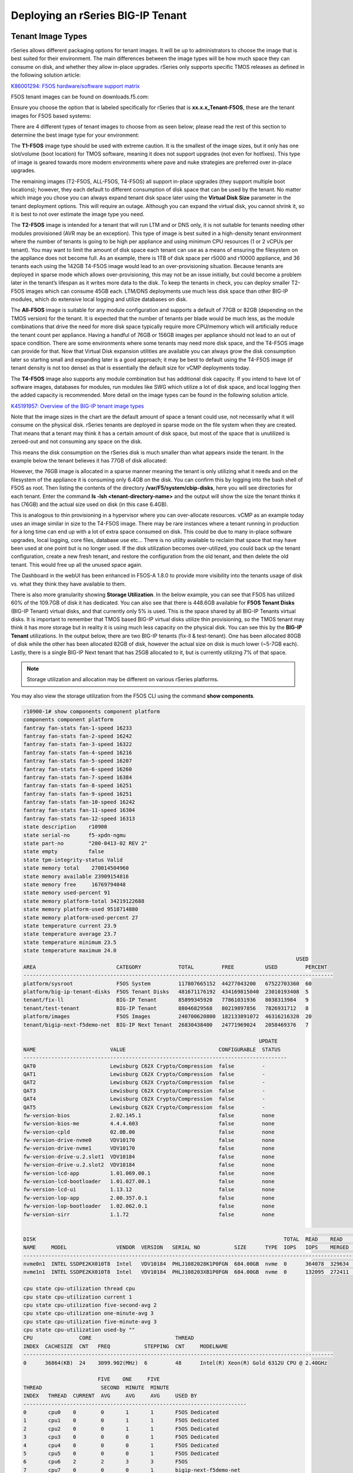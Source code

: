 ==================================
Deploying an rSeries BIG-IP Tenant
==================================


------------------
Tenant Image Types
------------------

rSeries allows different packaging options for tenant images. It will be up to administrators to choose the image that is best suited for their environment. The main differences between the image types will be how much space they can consume on disk, and whether they allow in-place upgrades. rSeries only supports specific TMOS releases as defined in the following solution article:


`K86001294: F5OS hardware/software support matrix <https://my.f5.com/manage/s/article/K86001294>`_

F5OS tenant images can be found on downloads.f5.com:

.. image:: images/rseries_deploying_a_tenant/image1.png
  :align: center
  :scale: 70% 

Ensure you choose the option that is labeled specifically for rSeries that is **xx.x.x_Tenant-F5OS**, these are the tenant images for F5OS based systems:

.. image:: images/rseries_deploying_a_tenant/image2.png
  :align: center
  :scale: 70% 

There are 4 different types of tenant images to choose from as seen below; please read the rest of this section to determine the best image type for your environment:

.. image:: images/rseries_deploying_a_tenant/image3.png
  :align: center
  :scale: 70% 

The **T1-F5OS** image type should be used with extreme caution. It is the smallest of the image sizes, but it only has one slot/volume (boot location) for TMOS software, meaning it does not support upgrades (not even for hotfixes). This type of image is geared towards more modern environments where pave and nuke strategies are preferred over in-place upgrades.   

.. image:: images/rseries_deploying_a_tenant/image4.png
  :align: center
  :scale: 70% 

The remaining images (T2-F5OS, ALL-F5OS, T4-F5OS) all support in-place upgrades (they support multiple boot locations); however, they each default to different consumption of disk space that can be used by the tenant. No matter which image you chose you can always expand tenant disk space later using the **Virtual Disk Size** parameter in the tenant deployment options. This will require an outage. Although you can expand the virtual disk, you cannot shrink it, so it is best to not over estimate the image type you need. 

The **T2-F5OS** image is intended for a tenant that will run LTM and or DNS only, it is not suitable for tenants needing other modules provisioned (AVR may be an exception). This type of image is best suited in a high-density tenant environment where the number of tenants is going to be high per appliance and using minimum CPU resources (1 or 2 vCPUs per tenant). You may want to limit the amount of disk space each tenant can use as a means of ensuring the filesystem on the appliance does not become full. As an example, there is 1TB of disk space per r5000 and r10000 appliance, and 36 tenants each using the 142GB T4-F5OS image would lead to an over-provisioning situation. Because tenants are deployed in sparse mode which allows over-provisioning, this may not be an issue initially, but could become a problem later in the tenant’s lifespan as it writes more data to the disk. To keep the tenants in check, you can deploy smaller T2-F5OS images which can consume 45GB each. LTM/DNS deployments use much less disk space than other BIG-IP modules, which do extensive local logging and utilize databases on disk.

The **All-F5OS** image is suitable for any module configuration and supports a default of 77GB or 82GB (depending on the TMOS version) for the tenant. It is expected that the number of tenants per blade would be much less, as the module combinations that drive the need for more disk space typically require more CPU/memory which will artificially reduce the tenant count per appliance. Having a handful of 76GB or 156GB images per appliance should not lead to an out of space condition. There are some environments where some tenants may need more disk space, and the T4-F5OS image can provide for that. Now that Virtual Disk expansion utilities are available you can always grow the disk consumption later so starting small and expanding later is a good approach; it may be best to default using the T4-F5OS image (if tenant density is not too dense) as that is essentially the default size for vCMP deployments today. 

The **T4-F5OS** image also supports any module combination but has additional disk capacity. If you intend to have lot of software images, databases for modules, run modules like SWG which utilize a lot of disk space, and local logging then the added capacity is recommended. More detail on the image types can be found in the following solution article.

`K45191957: Overview of the BIG-IP tenant image types <https://my.f5.com/manage/s/article/K45191957>`_


Note that the image sizes in the chart are the default amount of space a tenant could use, not necessarily what it will consume on the physical disk. rSeries tenants are deployed in sparse mode on the file system when they are created. That means that a tenant may think it has a certain amount of disk space, but most of the space that is unutilized is zeroed-out and not consuming any space on the disk. 

.. image:: images/rseries_deploying_a_tenant/image5.png
  :align: center
  :scale: 70% 

This means the disk consumption on the rSeries disk is much smaller than what appears inside the tenant. In the example below the tenant believes it has 77GB of disk allocated:

.. image:: images/rseries_deploying_a_tenant/image6.png
  :align: center
  :scale: 70% 

However, the 76GB image is allocated in a sparse manner meaning the tenant is only utilizing what it needs and on the filesystem of the appliance it is consuming only 6.4GB on the disk. You can confirm this by logging into the bash shell of F5OS as root. Then listing the contents of the directory **/var/F5/system/cbip-disks**, here you will see directories for each tenant. Enter the command **ls -lsh <tenant-directory-name>** and the output will show the size the tenant thinks it has (76GB) and the actual size used on disk (in this case 6.4GB).

.. image:: images/rseries_deploying_a_tenant/image7.png
  :align: center
  :scale: 70% 

This is analogous to thin provisioning in a hypervisor where you can over-allocate resources. vCMP as an example today uses an image similar in size to the T4-F5OS image. There may be rare instances where a tenant running in production for a long time can end up with a lot of extra space consumed on disk. This could be due to many in-place software upgrades, local logging, core files, database use etc… There is no utility available to reclaim that space that may have been used at one point but is no longer used. If the disk utilization becomes over-utilized, you could back up the tenant configuration, create a new fresh tenant, and restore the configuration from the old tenant, and then delete the old tenant. This would free up all the unused space again.

The Dashboard in the webUI has been enhanced in F5OS-A 1.8.0 to provide more visibility into the tenants usage of disk vs. what they think they have available to them. 

.. image:: images/rseries_deploying_a_tenant/dashboard.png
  :align: center
  :scale: 70% 

There is also more granularity showing **Storage Utilization**. In the below example, you can see that F5OS has utilized 60% of the 109.7GB of disk it has dedicated. You can also see that there is 448.6GB available for **F5OS Tenant Disks** (BIG-IP Tenant) virtual disks, and that currently only 5% is used. This is the space shared by all BIG-IP Tenants virtual disks. It is important to remember that TMOS based BIG-IP virtual disks utilize thin provisioning, so the TMOS tenant may think it has more storage but in reality it is using much less capacity on the physical disk. You can see this by the **BIG-IP Tenant** utilizations. In the output below, there are two BIG-IP tenants (fix-ll & test-tenant). One has been allocated 80GB of disk while the other has been allocated 82GB of disk, however the actual size on disk is much lower (~5-7GB each). Lastly, there is a single BIG-IP Next tenant that has 25GB allocated to it, but is currently utilizing 7% of that space.

.. NOTE:: Storage utilization and allocation may be different on various rSeries platforms.


.. image:: images/rseries_deploying_a_tenant/storage-utilization.png
  :align: center
  :scale: 70% 

You may also view the storage utilization from the F5OS CLI using the command **show components**.

.. code-block:: bash

    r10900-1# show components component platform 
    components component platform
    fantray fan-stats fan-1-speed 16233
    fantray fan-stats fan-2-speed 16242
    fantray fan-stats fan-3-speed 16322
    fantray fan-stats fan-4-speed 16216
    fantray fan-stats fan-5-speed 16207
    fantray fan-stats fan-6-speed 16260
    fantray fan-stats fan-7-speed 16384
    fantray fan-stats fan-8-speed 16251
    fantray fan-stats fan-9-speed 16251
    fantray fan-stats fan-10-speed 16242
    fantray fan-stats fan-11-speed 16304
    fantray fan-stats fan-12-speed 16313
    state description    r10900
    state serial-no      f5-xpdn-ngmu
    state part-no        "200-0413-02 REV 2"
    state empty          false
    state tpm-integrity-status Valid
    state memory total    270014504960
    state memory available 23909154816
    state memory free     16769794048
    state memory used-percent 91
    state memory platform-total 34219122688
    state memory platform-used 9518714880
    state memory platform-used-percent 27
    state temperature current 23.9
    state temperature average 23.7
    state temperature minimum 23.5
    state temperature maximum 24.0
                                                                                            USED     
    AREA                          CATEGORY            TOTAL         FREE          USED         PERCENT  
    ----------------------------------------------------------------------------------------------------
    platform/sysroot              F5OS System         117807665152  44277043200   67522703360  60       
    platform/big-ip-tenant-disks  F5OS Tenant Disks   481671176192  434169815040  23010193408  5        
    tenant/fix-ll                 BIG-IP Tenant       85899345920   77861031936   8038313984   9        
    tenant/test-tenant            BIG-IP Tenant       88046829568   80219897856   7826931712   8        
    platform/images               F5OS Images         240700620800  182133891072  46316216320  20       
    tenant/bigip-next-f5demo-net  BIG-IP Next Tenant  26830438400   24771969024   2058469376   7        

                                                                                UPDATE  
    NAME                        VALUE                              CONFIGURABLE  STATUS  
    -------------------------------------------------------------------------------------
    QAT0                        Lewisburg C62X Crypto/Compression  false         -       
    QAT1                        Lewisburg C62X Crypto/Compression  false         -       
    QAT2                        Lewisburg C62X Crypto/Compression  false         -       
    QAT3                        Lewisburg C62X Crypto/Compression  false         -       
    QAT4                        Lewisburg C62X Crypto/Compression  false         -       
    QAT5                        Lewisburg C62X Crypto/Compression  false         -       
    fw-version-bios             2.02.145.1                         false         none    
    fw-version-bios-me          4.4.4.603                          false         none    
    fw-version-cpld             02.0B.00                           false         none    
    fw-version-drive-nvme0      VDV10170                           false         none    
    fw-version-drive-nvme1      VDV10170                           false         none    
    fw-version-drive-u.2.slot1  VDV10184                           false         none    
    fw-version-drive-u.2.slot2  VDV10184                           false         none    
    fw-version-lcd-app          1.01.069.00.1                      false         none    
    fw-version-lcd-bootloader   1.01.027.00.1                      false         none    
    fw-version-lcd-ui           1.13.12                            false         none    
    fw-version-lop-app          2.00.357.0.1                       false         none    
    fw-version-lop-bootloader   1.02.062.0.1                       false         none    
    fw-version-sirr             1.1.72                             false         none    

                                                                                                                        READ                                       WRITE    
    DISK                                                                                TOTAL  READ    READ                LATENCY  WRITE     WRITE                   LATENCY  
    NAME     MODEL                VENDOR  VERSION   SERIAL NO           SIZE      TYPE  IOPS   IOPS    MERGED  READ BYTES  MS       IOPS      MERGED    WRITE BYTES   MS       
    ---------------------------------------------------------------------------------------------------------------------------------------------------------------------------
    nvme0n1  INTEL SSDPE2KX010T8  Intel   VDV10184  PHLJ1082028K1P0FGN  684.00GB  nvme  0      364078  329634  7207222272  72559    23708925  23792718  238635919360  1547867  
    nvme1n1  INTEL SSDPE2KX010T8  Intel   VDV10184  PHLJ108203XB1P0FGN  684.00GB  nvme  0      132095  272411  4044277760  44936    23708924  23792719  238635919360  1769061  

    cpu state cpu-utilization thread cpu
    cpu state cpu-utilization current 1
    cpu state cpu-utilization five-second-avg 2
    cpu state cpu-utilization one-minute-avg 3
    cpu state cpu-utilization five-minute-avg 3
    cpu state cpu-utilization used-by ""
    CPU               CORE                           THREAD                                             
    INDEX  CACHESIZE  CNT   FREQ           STEPPING  CNT     MODELNAME                                  
    ----------------------------------------------------------------------------------------------------
    0      36864(KB)  24    3099.902(MHz)  6         48      Intel(R) Xeon(R) Gold 6312U CPU @ 2.40GHz  

                            FIVE    ONE     FIVE                           
    THREAD                   SECOND  MINUTE  MINUTE                         
    INDEX   THREAD  CURRENT  AVG     AVG     AVG     USED BY                
    ------------------------------------------------------------------------
    0       cpu0    0        0       1       1       F5OS Dedicated         
    1       cpu1    0        0       1       1       F5OS Dedicated         
    2       cpu2    0        0       1       1       F5OS Dedicated         
    3       cpu3    0        0       0       1       F5OS Dedicated         
    4       cpu4    0        0       0       1       F5OS Dedicated         
    5       cpu5    0        0       0       1       F5OS Dedicated         
    6       cpu6    2        2       3       3       F5OS                   
    7       cpu7    0        0       0       1       bigip-next-f5demo-net  
    8       cpu8    3        2       4       3       F5OS                   
    9       cpu9    0        0       0       1       bigip-next-f5demo-net  
    10      cpu10   2        2       4       3       F5OS                   
    11      cpu11   5        5       5       5       fix-ll                 
    12      cpu12   2        1       4       3       F5OS                   
    13      cpu13   3        3       4       3       F5OS                   
    14      cpu14   1        1       3       3       F5OS                   
    15      cpu15   5        4       3       3       F5OS                   
    16      cpu16   14       4       5       5       test-tenant            
    17      cpu17   5        4       5       5       fix-ll                 
    18      cpu18   2        4       3       3       F5OS                   
    19      cpu19   4        4       4       5       test-tenant            
    20      cpu20   2        3       3       3       F5OS                   
    21      cpu21   3        3       3       3       F5OS                   
    22      cpu22   4        3       4       3       F5OS                   
    23      cpu23   1        2       3       3       F5OS                   
    24      cpu24   2        1       1       1       F5OS Data Mover        
    25      cpu25   1        1       1       1       F5OS Data Mover        
    26      cpu26   1        1       1       1       F5OS Data Mover        
    27      cpu27   0        1       1       1       F5OS Data Mover        
    28      cpu28   0        1       1       1       F5OS Data Mover        
    29      cpu29   1        1       1       1       F5OS Data Mover        
    30      cpu30   5        4       6       6       F5OS                   
    31      cpu31   0        0       0       1       bigip-next-f5demo-net  
    32      cpu32   1        1       4       5       F5OS                   
    33      cpu33   0        0       0       1       bigip-next-f5demo-net  
    34      cpu34   0        1       5       5       F5OS                   
    35      cpu35   1        7       6       7       fix-ll                 
    36      cpu36   1        1       4       5       F5OS                   
    37      cpu37   1        1       7       5       F5OS                   
    38      cpu38   0        1       5       5       F5OS                   
    39      cpu39   1        1       5       5       F5OS                   
    40      cpu40   5        4       5       5       test-tenant            
    41      cpu41   0        1       4       5       fix-ll                 
    42      cpu42   1        1       4       5       F5OS                   
    43      cpu43   3        5       5       6       test-tenant            
    44      cpu44   3        1       4       4       F5OS                   
    45      cpu45   2        2       3       5       F5OS                   
    46      cpu46   1        2       6       5       F5OS                   
    47      cpu47   1        5       4       5       F5OS                   

    FPGA                            NUM  NUM   
    INDEX   VERSION  ID  SLOT  DID  DMS  SEPS  
    -------------------------------------------
    asw_0   71.5.1                             
    atse_0  72.5.4   0   1     15   3    64    
    atse_1  72.5.4   1   1     63   3    64    
    nso_0   70.5.1                             

    r10900-1#


------------------
Tenant Deployments
------------------

Tenants can easily be deployed via the F5OS CLI, webUI, or API.

Tenant Deployment via CLI
-------------------------

Uploading a Tenant Image via CLI
================================

Tenant software images are loaded directly into the F5OS platform layer. For the initial release of rSeries, supported tenant versions are v15.1.5 for the r5000 and r10000, and v15.1.6 for the r2000 and r4000. For other models, and details on supported TMOS versions the following solution article is the official source:

`K86001294: F5OS hardware/software support matrix <https://my.f5.com/manage/s/article/K86001294>`_

No other TMOS versions are supported other than hotfixes or rollups based on those versions of software, and upgrades to newer versions of TMOS happen within the tenant itself, not in the F5OS layer. The images inside F5OS are for initial deployment only. rSeries tenants do not support versions 16.0, 16.0 or 17.0, you can run either the minimum 15.1.x release or later for a given platform or any versions 17.1.x and later.

Before deploying any tenant, you must ensure you have a proper tenant software release loaded into the F5OS platform layer. If an HTTPS/SCP/SFTP server is not available, you may upload a tenant image using scp directly to the F5OS platform layer. Simply SCP an image to the out-of-band management IP address using the admin account and a path of **IMAGES**. There are also other upload options available in the webUI (Upload from Browser) or API (HTTPS/SCP/SFTP). Below is an example of using SCP from a remote client.

.. code-block:: bash

    scp BIGIP-15.1.5-0.0.8.ALL-F5OS.qcow2.zip.bundle admin@10.255.0.132:IMAGES

You may also import the tenant image file from the F5OS CLI. Use the **file import** command to get the tenant image file from a remote HTTPS server or from a remote server over SCP or SFTP. Below is an example of importing from a remote HTTPS server. Note the target directory should be **images/tenant**:

.. code-block:: bash

    Boston-r10900-1# file import remote-host 10.255.0.142 remote-file /upload/BIGIP-15.1.4-0.0.47.ALL-VELOS.qcow2.zip.bundle local-file images/tenant/BIGIP-15.1.4-0.0.47.ALL-VELOS.qcow2.zip.bundle username corpuser insecure
    Value for 'password' (<string>): ********
    result File transfer is initiated.(images/tenant/BIGIP-15.1.4-0.0.47.ALL-VELOS.qcow2.zip.bundle)

If a remote HTTPS server is not available, you may also import the file from the CLI over SCP by adding the **protocol scp** option to the command line:

.. code-block:: bash

    Boston-r10900-1# file import remote-host 10.255.0.142 remote-file /var/www/server/1/upload/BIGIP-15.1.4-0.0.47.ALL-VELOS.qcow2.zip.bundle local-file images/tenant/BIGIP-15.1.4-0.0.47.ALL-VELOS.qcow2.zip.bundle username root insecure protocol scp
    Value for 'password' (<string>): ********
    result File transfer is initiated.(images/tenant/BIGIP-15.1.4-0.0.47.ALL-VELOS.qcow2.zip.bundle)


The command **file transfer-status** will provide details of the transfer progress and any errors:

.. code-block:: bash

    Boston-r10900-1# file import remote-host 10.255.0.142 remote-file /var/www/server/1/upload/BIGIP-15.1.4-0.0.47.ALL-VELOS.qcow2.zip.bundle local-file images/tenant/BIGIP-15.1.4-0.0.47.ALL-VELOS.qcow2.zip.bundle username root insecure protocol scp
    Value for 'password' (<string>): ********
    result File transfer is initiated.(images/tenant/BIGIP-15.1.4-0.0.47.ALL-VELOS.qcow2.zip.bundle)


    Boston-r10900-1# show file transfer-operations
    LOCAL FILE PATH                                               REMOTE HOST   REMOTE FILE PATH                                                         OPERATION    PROTOCOL  STATUS                                TIMESTAMP                 
    --------------------------------------------------------------------------------------------------------------------------------------------------------------------------------------------------------------------------------------------
    images/import/BIGIP-15.1.4-0.0.47.ALL-VELOS.qcow2.zip.bundle  10.255.0.142  /upload/BIGIP-15.1.4-0.0.47.ALL-VELOS.qcow2.zip.bundle                   Import file  HTTPS              Completed                    Wed Dec 22 22:11:47 2021  
    images/tenant/BIGIP-15.1.4-0.0.47.ALL-VELOS.qcow2.zip.bundle  10.255.0.142  /upload/BIGIP-15.1.4-0.0.47.ALL-VELOS.qcow2.zip.bundle                   Import file  HTTPS     Unauthorized Request, HTTP Error 401  Wed Dec 22 22:21:59 2021  
    images/tenant/BIGIP-15.1.4-0.0.47.ALL-VELOS.qcow2.zip.bundle  10.255.0.142  /upload/BIGIP-15.1.4-0.0.47.ALL-VELOS.qcow2.zip.bundle                   Import file  SCP       Failed to recv file                   Wed Dec 22 22:22:57 2021  
    images/tenant/BIGIP-15.1.4-0.0.47.ALL-VELOS.qcow2.zip.bundle  10.255.0.142  /var/www/server/1/upload/BIGIP-15.1.4-0.0.47.ALL-VELOS.qcow2.zip.bundle  Import file  SCP       In Progress (7.0%)                    Wed Dec 22 22:25:14 2021  

You can view the current tenant images and their status in the F5OS CLI by using the **show images** command:

.. code-block:: bash

    r10900-1# show images
                                                    IN                                    
    NAME                                             USE    TYPE                STATUS     
    ---------------------------------------------------------------------------------------
    BIG-IP-Next-20.0.2-2.139.10+0.0.165              false  helm-image          processed  
    BIG-IP-Next-20.0.2-2.139.10+0.0.165.tar.bundle   false  helm-bundle         verified   
    BIG-IP-Next-20.0.2-2.139.10+0.0.165.yaml         false  helm-specification  verified   
    BIG-IP-Next-20.1.0-2.263.4                       false  helm-image          processed  
    BIG-IP-Next-20.1.0-2.263.4.tar.bundle            false  helm-bundle         verified   
    BIG-IP-Next-20.1.0-2.263.4.yaml                  false  helm-specification  verified   
    BIG-IP-Next-20.2.1-2.429.1                       false  helm-image          processed  
    BIG-IP-Next-20.2.1-2.429.1.tar.bundle            false  helm-bundle         verified   
    BIG-IP-Next-20.2.1-2.429.1.yaml                  false  helm-specification  verified   
    BIG-IP-Next-20.2.1-2.429.4                       true   helm-image          processed  
    BIG-IP-Next-20.2.1-2.429.4.tar.bundle            true   helm-bundle         verified   
    BIG-IP-Next-20.2.1-2.429.4.yaml                  true   helm-specification  verified   
    BIGIP-15.1.10.1-0.0.9.ALL-F5OS.qcow2.zip.bundle  false  vm-image            verified   
    BIGIP-15.1.10.2-0.0.2.ALL-F5OS.qcow2.zip.bundle  false  vm-image            verified   
    BIGIP-15.1.6.1-0.0.10.ALL-F5OS.qcow2.zip.bundle  false  vm-image            verified   
    BIGIP-17.1.1.1-0.0.2.T4-F5OS.qcow2.zip.bundle    true   vm-image            verified   
    BIGIP-17.1.1.2-0.0.1.T2-F5OS.qcow2.zip.bundle    true   vm-image            verified   
    BIGIP-17.1.1.2-0.0.10.ALL-F5OS.qcow2.zip.bundle  false  vm-image            verified   

    r10900-1# 



Creating a Tenant via CLI
=========================

Tenant lifecycle can be fully managed via the CLI using the **tenants** command in **config** mode. Using command tab completion and question marks will help display all the tenant options. Enter **config** mode and enter the command **tenants tenant <tenant-name>** where **<tenant-name>** is the name of the tenant you would like to create. This will put you into a mode for that tenant and you will be prompted for some basic information to create the tenant via a CLI wizard. After answering basic information you may configure additional tenant parameters by entering **config ?** within the tenant mode, and that will provide all the additional configuration options:

.. code-block:: bash

    Boston-r10900-1(config)# tenants tenant tenant2
    Value for 'config image' (<string>): BIGIP-15.1.5-0.0.8.ALL-F5OS.qcow2.zip.bundle
    Value for 'config nodes' (list): 1
    Value for 'config mgmt-ip' (<IP address>): 10.255.0.136
    Value for 'config prefix-length' (<unsignedByte, 0 .. 128>): 24
    Value for 'config gateway' (<IP address>): 10.255.0.1
    Boston-r10900-1(config-tenant-tenant2)# 

**NOTE: The nodes value is currently required in the interactive CLI mode to remain consistent with VELOS, but should be set for 1 for rSeries tenant deployments.** 

When inside the tenant config mode, you can enter each configuration item one line at a time using tab completion and question mark for help. Type **config ?** to see all the available options.

.. code-block:: bash

    Boston-r10900-1# config
    Entering configuration mode terminal
    Boston-r10900-1(config)# tenants tenant tenant2 
    Boston-r10900-1(config-tenant-test-tenant)# config ?
    Possible completions:
        appliance-mode           Appliance mode can be enabled/disabled at tenant level
        cryptos                  Enable crypto devices for the tenant.
        dag-ipv6-prefix-length   Tenant default value of IPv6 networking mask used by disaggregator algorithms
        gateway                  User-specified gateway for the tenant static mgmt-ip.
        image                    User-specified image for tenant.
        mac-data                 
        memory                   User-specified memory in MBs for the tenant.
        mgmt-ip                  User-specified mgmt-ip for the tenant management access.
        nodes                    User-specified node-number(s) in the partition to schedule the tenant.
        prefix-length            User-specified prefix-length for the tenant static mgmt-ip.
        running-state            User-specified desired state for the tenant.
        storage                  User-specified storage information
        type                     Tenant type.
        vcpu-cores-per-node      User-specified number of logical cpu cores for the tenant.
        virtual-wires            User-specified virtual-wires from virtual-wire table for the tenant.
        vlans                    User-specified vlan-id from vlan table for the tenant.
    Boston-r10900-1(config-tenant-tenant2)# config ?
    Boston-r10900-1(config-tenant-tenant2)# config cryptos enabled 
    Boston-r10900-1(config-tenant-tenant2)# config vcpu-cores-per-node 4
    Boston-r10900-1(config-tenant-tenant2)# config type BIG-IP 
    Boston-r10900-1(config-tenant-tenant2)# config vlans 500            
    Boston-r10900-1(config-tenant-tenant2)# config vlans 3010
    Boston-r10900-1(config-tenant-tenant2)# config vlans 3011
    Boston-r10900-1(config-tenant-tenant2)# config running-state deployed 
    Boston-r10900-1(config-tenant-tenant2)# config memory 14848
  

Any changes must be committed for them to be executed:

.. code-block:: bash

  Boston-r10900-1(config-tenant-tenant2)# commit
  Commit complete.
  Boston-r10900-1(config-tenant-tenant2)# 
	
You may alternatively put all the parameters on one line instead of using the interactive mode above:

.. code-block:: bash

    Boston-r10900-1(config)# tenants tenant tenant2 config image BIGIP-15.1.5-0.0.8.ALL-F5OS.qcow2.zip.bundle vcpu-cores-per-node 2 nodes 1 vlans [ 500 3010 3011 ] mgmt-ip 10.255.0.136 prefix-length 24 gateway 10.255.0.1 name tenant2 running-state deployed
    Boston-r10900-1(config-tenant-tenant2)# commit
    Commit complete.
    Boston-r10900-1(config-tenant-tenant2)#


Validating Tenant Status via CLI
================================

After the tenant is created you can run the command **show running-config tenants** to see what has been configured:

.. code-block:: bash

    Boston-r10900-1# show running-config tenants 
    tenants tenant tenant2
    config name         tenant2
    config type         BIG-IP
    config image        BIGIP-15.1.5-0.0.8.ALL-F5OS.qcow2.zip.bundle
    config nodes        [ 1 ]
    config mgmt-ip      10.255.0.136
    config prefix-length 24
    config gateway      10.255.0.1
    config vlans        [ 500 3010 3011 ]
    config cryptos      enabled
    config vcpu-cores-per-node 4
    config memory       14848
    config storage size 76
    config running-state deployed
    config appliance-mode disabled
    !
    Boston-r10900-1# 


To see the actual status of the tenants, issue the CLI command **show tenants**.

.. code-block:: bash

    Boston-r10900-1# show tenants 
    tenants tenant test-tenant
        state unit-key-hash    IHJti+ctR9YrfmTuj3F7dElBgXtFyOBFpa+7AudyYif3neHybBiP5v3tyt5AMd7WwDypOCz58US8I9NXzvgqnQ==
        state type             BIG-IP
        state image            BIGIP-17.1.1.2-0.0.1.T2-F5OS.qcow2.zip.bundle
        state mgmt-ip          10.255.2.12
        state prefix-length    24
        state gateway          10.255.2.252
        state dag-ipv6-prefix-length 128
        state vlans            [ 3010 3011 ]
        state cryptos          enabled
        state vcpu-cores-per-node 4
        state qat-vf-count     6
        state memory           14848
        state storage size 82
        state running-state    deployed
        state appliance-mode disabled
        state feature-flags stats-stream-capable true
        state namespace        default
        state status           Running
        state primary-slot     1
        state image-version    "BIG-IP 17.1.1.2 0.0.1"
        state mac-data base-mac 00:94:a1:69:59:2b
        state mac-data mac-pool-size 1
    MAC                
    -------------------
    00:94:a1:69:59:2b  

    NODE  CPUS             
    -----------------------
    1     [ 16 19 40 43 ]  

                        INSTANCE  TENANT                                                                                                   
    NODE  POD NAME       ID        SLOT    PHASE    CREATION TIME         READY TIME            STATUS                   MGMT MAC           
    ----------------------------------------------------------------------------------------------------------------------------------------
    1     test-tenant-1  1         1       Running  2024-08-01T16:23:56Z  2024-08-01T16:24:38Z  Started tenant instance  00:94:a1:69:59:2c  

    Boston-r10900-1#


Tenant Deployment via webUI
---------------------------


Uploading Tenant Images via webUI
=================================

Before deploying any tenant, you must ensure you have a proper tenant software release loaded into F5OS. Under **Tenant Management** there is a page for uploading tenant software images. There are TMOS images specifically for rSeries. Only supported rSeries TMOS releases should be loaded into this system. Do not attempt to load older or even newer images unless there are officially supported on rSeries. 

You can upload a tenant image via the webUI in two different places. The first is by going to the **Tenant Management > Tenant Images** page. There are two options on this page; you can click the **Import** button and you will receive a pop-up asking for the URL of a remote HTTPS server with optional credentials, and the ability to ignore certificate warnings.

.. image:: images/rseries_deploying_a_tenant/image71.png
  :align: center
  :scale: 70% 

.. image:: images/rseries_deploying_a_tenant/image72.png
  :align: center
  :scale: 70% 

The second option is to click the **Upload** button to select an image file that you have previously downloaded directly from your computer via the browser.

.. image:: images/rseries_deploying_a_tenant/image73.png
  :align: center
  :scale: 70% 

After the image is uploaded, you need to wait until it shows **Verified** status before deploying a tenant. The second option in the webUI to upload files is via the **System Settings > File Utilities** page. In the drop down for the **Base Directory** select **images/tenant**, and here you will see all the available tenant images on the system. You can use the same **Import** and **Upload** options as outlined in the previous example.

.. image:: images/rseries_deploying_a_tenant/image50.png
  :align: center
  :scale: 70% 

If an HTTPS server is not available and uploading from a client machine is not an option, you may upload a tenant image using SCP directly to the appliance. Simply SCP an image to the F5OS out-of-band management IP address using the admin account and a path of **IMAGES**. 

.. code-block:: bash

    scp BIGIP-15.1.5-0.0.8.ALL-VELOS.qcow2.zip.bundle admin@10.255.0.148:IMAGES


Creating a Tenant via webUI
=========================

You can deploy a tenant from the webUI using the **Add** button in the **Tenant Management > Tenant Deployments** screen.

.. image:: images/rseries_deploying_a_tenant/image74.png
  :align: center
  :scale: 70% 

The tenant deployment options are almost identical to deploying a vCMP guest, with a few minor differences. Supply a name for the tenant and choose the TMOS tenant image for it to run. Next you will assign an out-of-band management address, prefix, and gateway, and assign VLANs you want the tenant to inherit. There is also an option to adjust the virtual disk size if this tenant will need more space. There are **Recommended** and **Advanced** options for resource provisioning; choosing recommended will automatically adjust memory based on the vCPUs allocated to the tenant. Choosing Advanced will allow you to over-allocate memory which is something iSeries did not support. You can choose different states (Configured, Provisioned, Deployed) just like vCMP and there is an option to enable/disable HW Crypto and Compression Acceleration (recommended this stay enabled). And finally, there is an option to enable Appliance mode which will disable root/bash access to the tenant. Once you click **Save** the tenant will move to the desired state of **Configured**, **Provisioned**, or **Deployed**.

.. image:: images/rseries_deploying_a_tenant/image75.png
  :align: center
  :scale: 70% 


Validating Tenant Status via webUI
================================

Once the tenant is deployed you can monitor its status in the **Tenant Management > Tenant Deployments** webUI page. You'll see the **State** show **Deployed** but the **Status** column will be empty until the tenant starts initializing. The tenant will cycle through various phases as the tenant starts initializing. It should go from an empty status to **Starting**.

.. image:: images/rseries_deploying_a_tenant/image77.png
  :align: center
  :scale: 70% 

The tenant will then go from **Starting** to **Running** and the **Running Version** will go from **Unavailable** to a blank status for a period of time.

.. image:: images/rseries_deploying_a_tenant/image78.png
  :align: center
  :scale: 70% 

Finally when the tenant is fully you can click the arrow button on the far right to get more detailed status of the tenant. The Running Version should display the actual software version of the tenant.

.. image:: images/rseries_deploying_a_tenant/image79.png
  :align: center
  :scale: 70% 

You can view a more detailed tenant status using the **Tenant Management > Tenant Details** webUI page. You may select a tenant to view and refresh period, to monitor in deeper detail. As of F5OS-A 1.8.0 this page will display real time and historical tenant CPU, Memory, and Disk usage.

.. image:: images/rseries_deploying_a_tenant/image80.png
  :align: center
  :scale: 70% 

.. image:: images/rseries_deploying_a_tenant/image80-a.png
  :align: center
  :scale: 70% 


At this point the tenant should be running and can be accessed via its out-of-band management IP address. You can go to the **Dashboard** page in the webUI and then click on **Tenant Overview** to see the running tenants, and there is a hyperlink that will connect to the tenant's webUI IP address as seen below.

.. image:: images/rseries_deploying_a_tenant/image81.png
  :align: center
  :scale: 70% 

Clicking on one of the hyperlinks will bring you to the BIG-IP webUI of that tenant, and you'll need to login with default credentials of admin/admin. You will be prompted to change the password for the admin account.

.. image:: images/rseries_deploying_a_tenant/image40.png
  :align: center
  :scale: 70% 

.. image:: images/rseries_deploying_a_tenant/image41.png
  :align: center
  :scale: 70% 

Now login with the new admin password, and you'll be brought into the initial setup wizard of the BIG-IP tenant. 

.. image:: images/rseries_deploying_a_tenant/image42.png
  :align: center
  :scale: 70% 

At this point you can configure the tenant as you normally would any BIG-IP device. You could use Declarative Onboarding (DO) to configure all the lower-level network and system settings, and then use AS3 to automate application deployments.    

Tenant Deployment via API
---------------------------

Loading Tenant Images from a Remote Server via API
==================================================

To copy a tenant image into F5OS over the API, use the following API call to the F5OS out-of-band management IP address. The example below copies a tenant image from a remote HTTPS server. You may also edit the API call to copy from remote SFTP or SCP servers by adding the proper **protocol** option.

.. code-block:: bash

    POST https://{{rseries_appliance1_ip}}:8888/api/data/f5-utils-file-transfer:file/import

.. code-block:: json

    {
        "input": [
            {
                "remote-host": "10.255.0.142",
                "remote-file": "upload/{{Appliance_Tenant_Image}}",
                "local-file": "images/tenant/{{Appliance_Tenant_Image}}",
                "insecure": "",
                "f5-utils-file-transfer:username": "corpuser",
                "f5-utils-file-transfer:password": "Pa$$w0rd"
            }
        ]
    }

To list the current tenant images available on the appliance, use the following API Call:

.. code-block:: bash

    GET https://{{rseries_appliance1_ip}}:8888/restconf/data/f5-tenant-images:images

Below is output generated from the previous command:

.. code-block:: json

    {
        "f5-tenant-images:images": {
            "image": [
                {
                    "name": "BIGIP-15.1.4-0.0.26.ALL-VELOS.qcow2.zip.bundle",
                    "in-use": false,
                    "status": "verified"
                },
                {
                    "name": "BIGIP-15.1.5-0.0.3.ALL-F5OS.qcow2.zip.bundle",
                    "in-use": false,
                    "status": "verified"
                },
                {
                    "name": "BIGIP-15.1.5-0.0.8.ALL-F5OS.qcow2.zip.bundle",
                    "in-use": true,
                    "status": "verified"
                },
                {
                    "name": "BIGIP-bigip15.1.x-europa-15.1.5-0.0.210.ALL-F5OS.qcow2.zip.bundle",
                    "in-use": false,
                    "status": "verified"
                },
                {
                    "name": "BIGIP-bigip15.1.x-europa-15.1.5-0.0.222.ALL-F5OS.qcow2.zip.bundle",
                    "in-use": false,
                    "status": "verified"
                },
                {
                    "name": "BIGIP-bigip15.1.x-europa-15.1.5-0.0.225.ALL-F5OS.qcow2.zip.bundle",
                    "in-use": false,
                    "status": "verified"
                },
                {
                    "name": "BIGIP-bigip151x-miranda-15.1.4.1-0.0.171.ALL-VELOS.qcow2.zip.bundle",
                    "in-use": false,
                    "status": "verified"
                },
                {
                    "name": "BIGIP-bigip151x-miranda-15.1.4.1-0.0.173.ALL-VELOS.qcow2.zip.bundle",
                    "in-use": false,
                    "status": "verified"
                },
                {
                    "name": "BIGIP-bigip151x-miranda-15.1.4.1-0.0.176.ALL-VELOS.qcow2.zip.bundle",
                    "in-use": false,
                    "status": "verified"
                },
                {
                    "name": "F5OS-A-1.0.0-11432.R5R10.iso",
                    "in-use": false,
                    "status": "verification-failed"
                }
            ]
        }
    }


Uploading Tenant Images from a Client Machine via the API
=========================================================

You can upload an F5OS tenant image from a client machine over the API. First you must obtain an **upload-id** using the following API call.


.. code-block:: bash

    POST https://{{rseries_appliance1_ip}}:8888/restconf/data/f5-utils-file-transfer:file/f5-file-upload-meta-data:upload/start-upload

In the body of the API call enter the **size**, **name**, and **file-path** as seen in the example below.

.. code-block:: json

    {
        "size":2239554028,
        "name": "BIGIP-15.1.10.1-0.0.9.ALL-F5OS.qcow2.zip.bundle",
        "file-path": "images/tenant/"
    }

If you are using Postman, the API call above will generate an upload-id that will need to be captured so it can be used in the API call to upload the file. Below is an example of the code that should be added to the **Test** section of the API call so that the **upload-id** can be captured and saved to a variable called **upload-id** for subsequent API calls.

.. code-block:: bash

    var resp = pm.response.json();
    pm.environment.set("upload-id", resp["f5-file-upload-meta-data:output"]["upload-id"])

Below is an example of how this would appear inside the Postman interface under the **Tests** section.

.. image:: images/rseries_deploying_a_tenant/upload-id.png
  :align: center
  :scale: 70%

Once the upload-id is captured, you can then initiate a file upload of the F5OS TENANT_NAME image using the following API call.

.. code-block:: bash

    POST https://{{rseries_appliance1_ip}}:8888/restconf/data/openconfig-system:system/f5-image-upload:image/upload-image

In the body of the API call select **form-data**, and then in the **Value** section click **Select Files** and select the F5OS tenant image you want to upload as seen in the example below.

.. image:: images/rseries_deploying_a_tenant/file-upload-tenant-body.png
  :align: center
  :scale: 70%

In the **Headers** section ensure you add the **file-upload-id** header, with the variable used to capture the id in the previous API call.

.. image:: images/rseries_deploying_a_tenant/file-upload-tenant-headers.png
  :align: center
  :scale: 70%


Creating a Tenant via API
=========================

Tenant creation via the API is as simple as defining the parameters below and sending the POST to the rSeries out-of-band IP address. The API call below will create a tenant; many of the fields are defined as variables in Postman. That way the API calls don't have to be rewritten for different tenant names or IP addressing, or images, and they can be reused easily and adapted to any environment. In the example below, the **running-state** will be set for **Configured** and then a subsequent API call will set it to **Deployed**, but this could all be done via a single API call. This is done to show how changes can be made to the tenant status after its created.

.. code-block:: bash

  POST https://{{rseries_appliance1_ip}}:8888/restconf/data/f5-tenants:tenants


Below is the body of the API call above.

.. code-block:: json


    {
        "tenant": [
            {
                "name": "{{New_Tenant1_Name}}",
                "config": {
                    "image": "{{Appliance_Tenant_Image}}",
                    "nodes": [
                        1
                    ],
                    "mgmt-ip": "{{Appliance1_Tenant1_IP}}",
                    "gateway": "{{OutofBand_DFGW}}",
                    "prefix-length": 24,
                    "vlans": [
                        3010,
                        3011,
                        500
                    ],
                    "vcpu-cores-per-node": 2,
                    "memory": 7680,
                    "cryptos": "enabled",
                    "running-state": "configured"
                }
            }
        ]
    }

Validating Tenant Status via API
================================

The command below will show the current state and status of the tenant. Remember it has not been changed to the **Deployed** state yet.

.. code-block:: bash

  GET https://{{rseries_appliance1_ip}}:8888/restconf/data/f5-tenants:tenants

The output of the above API call shows the state and status of the tenant.

.. code-block:: json

    {
        "f5-tenants:tenants": {
            "tenant": [
                {
                    "name": "tenant1",
                    "config": {
                        "name": "tenant1",
                        "type": "BIG-IP",
                        "image": "BIGIP-15.1.5-0.0.8.ALL-F5OS.qcow2.zip.bundle",
                        "nodes": [
                            1
                        ],
                        "mgmt-ip": "10.255.0.149",
                        "prefix-length": 24,
                        "gateway": "10.255.0.1",
                        "vlans": [
                            500,
                            3010,
                            3011
                        ],
                        "cryptos": "enabled",
                        "vcpu-cores-per-node": 2,
                        "memory": "7680",
                        "storage": {
                            "size": 76
                        },
                        "running-state": "configured",
                        "appliance-mode": {
                            "enabled": false
                        }
                    },
                    "state": {
                        "name": "tenant1",
                        "unit-key-hash": "ec+5rtpwnIt6awtkadYqXyWzJ/Oty4tRbfPICaz6OzPSw4KILtQMJZETeq/Q6pbfBh8zXQfBPTetgvPw2dW2ig==",
                        "type": "BIG-IP",
                        "mgmt-ip": "10.255.0.149",
                        "prefix-length": 24,
                        "gateway": "10.255.0.1",
                        "mac-ndi-set": [
                            {
                                "ndi": "default",
                                "mac": "00:94:a1:69:59:24"
                            }
                        ],
                        "vlans": [
                            500,
                            3010,
                            3011
                        ],
                        "cryptos": "enabled",
                        "vcpu-cores-per-node": 2,
                        "memory": "7680",
                        "storage": {
                            "size": 76
                        },
                        "running-state": "configured",
                        "mac-data": {
                            "base-mac": "00:94:a1:69:59:26",
                            "mac-pool-size": 1
                        },
                        "appliance-mode": {
                            "enabled": false
                        },
                        "status": "Configured"
                    }
                }
            ]
        }
    }

Next a new API call will be sent to set the tenant's **running-state** to **Deployed**. Note this uses a PATCH command. 

.. code-block:: bash

  PATCH https://{{rseries_appliance1_ip}}:8888/restconf/data/f5-tenants:tenants/tenant={{New_Tenant1_Name}}/config/running-state

The body/payload of the API call will set the **running-state** to **Deployed**:

.. code-block:: json

    {
        "running-state": "deployed"
    }


You may then re-check the tenant status and see how the state changes, and the additional information that is displayed:

.. code-block:: bash

    GET https://{{rseries_appliance1_ip}}:8888/restconf/data/f5-tenants:tenants

Below is the output from the above API call:

.. code-block:: json   

    {
        "f5-tenants:tenants": {
            "tenant": [
                {
                    "name": "tenant1",
                    "config": {
                        "name": "tenant1",
                        "type": "BIG-IP",
                        "image": "BIGIP-15.1.5-0.0.8.ALL-F5OS.qcow2.zip.bundle",
                        "nodes": [
                            1
                        ],
                        "mgmt-ip": "10.255.0.149",
                        "prefix-length": 24,
                        "gateway": "10.255.0.1",
                        "vlans": [
                            500,
                            3010,
                            3011
                        ],
                        "cryptos": "enabled",
                        "vcpu-cores-per-node": 2,
                        "memory": "7680",
                        "storage": {
                            "size": 76
                        },
                        "running-state": "deployed",
                        "appliance-mode": {
                            "enabled": false
                        }
                    },
                    "state": {
                        "name": "tenant1",
                        "unit-key-hash": "QnBzdWEYTr3oTmTgtyvQLc9m+ANYIrHlwcd6Z84qKOiYa61b3eqqbxBtaVTzWFOxn19xrXp37gz4CKC8Et2PsQ==",
                        "type": "BIG-IP",
                        "mgmt-ip": "10.255.0.149",
                        "prefix-length": 24,
                        "gateway": "10.255.0.1",
                        "mac-ndi-set": [
                            {
                                "ndi": "default",
                                "mac": "00:94:a1:69:59:24"
                            }
                        ],
                        "vlans": [
                            500,
                            3010,
                            3011
                        ],
                        "cryptos": "enabled",
                        "vcpu-cores-per-node": 2,
                        "memory": "7680",
                        "storage": {
                            "size": 76
                        },
                        "running-state": "deployed",
                        "mac-data": {
                            "base-mac": "00:94:a1:69:59:26",
                            "mac-pool-size": 1
                        },
                        "appliance-mode": {
                            "enabled": false
                        },
                        "status": "Running",
                        "instances": {
                            "instance": [
                                {
                                    "node": 1,
                                    "instance-id": 1,
                                    "phase": "Running",
                                    "image-name": "BIGIP-15.1.5-0.0.8.ALL-F5OS.qcow2.zip.bundle",
                                    "creation-time": "2021-12-23T15:30:07Z",
                                    "ready-time": "2021-12-23T15:30:08Z",
                                    "status": "Started tenant instance",
                                    "mgmt-mac": "00:94:a1:69:59:27"
                                }
                            ]
                        }
                    }
                }
            ]
        }
    }


-----------------
Resizing a Tenant
-----------------

rSeries tenants have static vCPU and memory allocations just like vCMP. These can be changed after a tenant has been deployed, but the tenant will have to be suspended (put in the **Provisioned** state), then the change to CPU and or memory allocation can be made. A tenant can be expanded assuming adequate resources are available. Once the changes are completed the tenant can be put into the **Deployed** state and returned to service.

Expanding a Tenant via webUI
--------------------------

Below is webUI output of a single tenant that is in the deployed and running state configured with 2 vCPUs and 7680MB of memory. The workflow below will cover expanding the tenant from 2 to 4 vCPUs and the memory from 7680MB to 14848MB. Click the check box next to the tenant, and then select the **Provision** button. 

.. image:: images/rseries_deploying_a_tenant/image82.png
  :align: center
  :scale: 70% 

A pop-up will appear letting you know this will stop the tenant and disrupt traffic. Click **OK**. 

.. image:: images/rseries_deploying_a_tenant/image83.png
  :align: center
  :scale: 70% 

This will move the tenant from **Deployed** to **Provisioned** state. You will see the tenant go from **Running**, to **Stopping**, and finally to the **Provisioned** Status.

.. image:: images/rseries_deploying_a_tenant/image84.png
  :align: center
  :scale: 70% 

.. image:: images/rseries_deploying_a_tenant/image85.png
  :align: center
  :scale: 70%   

Next click on the hyperlink for tenant1. This will bring you into the configuration page for that tenant.  Change the **vCPUs** to **4**, and the **Memory** to **14848** and set the state back to **Deployed**. When finished, click **Save** and the tenant will start up again with the new configuration.

.. image:: images/rseries_deploying_a_tenant/image86.png
  :align: center
  :scale: 70% 

.. image:: images/rseries_deploying_a_tenant/image87.png
  :align: center
  :scale: 70% 


Expanding a Tenant via CLI
--------------------------

Expanding a tenant via the CLI follows the same workflows as the webUI. You must first put the tenant in a **Provisioned** state, and then make configuration changes, and then change back to a **Deployed** state. You can view the current configuration of the tenant by issuing the **show running-config tenants** command. Note the tenant currently has 2 vCPUs, and 7680 MB of memory.

.. code-block:: bash

    Boston-r10900-1# show running-config tenants 
    tenants tenant tenant1
    config name         tenant1
    config type         BIG-IP
    config image        BIGIP-15.1.5-0.0.8.ALL-F5OS.qcow2.zip.bundle
    config nodes        [ 1 ]
    config mgmt-ip      10.255.0.149
    config prefix-length 24
    config gateway      10.255.0.1
    config vlans        [ 500 3010 3011 ]
    config cryptos      enabled
    config vcpu-cores-per-node 2
    config memory       7680
    config storage size 76
    config running-state provisioned
    config appliance-mode disabled
    !
    Boston-r10900-1# 


You can also view the tenant's running status by issuing the CLI command **show tenants**.

.. code-block:: bash

    Boston-r10900-1# show tenants 
    tenants tenant tenant1
    state name          tenant1
    state unit-key-hash QnBzdWEYTr3oTmTgtyvQLc9m+ANYIrHlwcd6Z84qKOiYa61b3eqqbxBtaVTzWFOxn19xrXp37gz4CKC8Et2PsQ==
    state type          BIG-IP
    state mgmt-ip       10.255.0.149
    state prefix-length 24
    state gateway       10.255.0.1
    state vlans         [ 500 3010 3011 ]
    state cryptos       enabled
    state vcpu-cores-per-node 2
    state memory        7680
    state storage size 76
    state running-state provisioned
    state mac-data base-mac 00:94:a1:69:59:26
    state mac-data mac-pool-size 1
    state appliance-mode disabled
    state status        Provisioned
    state primary-slot  1
    state image-version "BIG-IP 15.1.5 0.0.8"
    NDI      MAC                
    ----------------------------
    default  00:94:a1:69:59:24  

        INSTANCE                                                                 CREATION  READY          MGMT  
    NODE  ID        PHASE            IMAGE NAME                                    TIME      TIME   STATUS  MAC   
    --------------------------------------------------------------------------------------------------------------
    1     1         Ready to deploy  BIGIP-15.1.5-0.0.8.ALL-F5OS.qcow2.zip.bundle                           -     

    Boston-r10900-1# 


To change the tenant configuration, you must first enter config mode and then change the tenant running state to the **provisioned**. The change won’t take effect until the **commit** command is issued:

.. code-block:: bash

    Boston-r10900-1# config
    Entering configuration mode terminal
    Boston-r10900-1(config)# tenants tenant tenant1 config running-state provisioned 
    Boston-r10900-1(config-tenant-tenant1)# commit
    Commit complete.

You can monitor the tenant transition to provisioned state using the show commands above. Once in the provisioned state you can change the vCPU and memory configurations as well as the **running-state** back to deployed. Then issue the **commit** command to execute the changes.

.. code-block:: bash

    Boston-r10900-1# config
    Entering configuration mode terminal
    Boston-r10900-1(config)# tenants tenant tenant1 config vcpu-cores-per-node 4 memory 14848 running-state deployed 
    Boston-r10900-1(config-tenant-tenant1)# commit
    Commit complete.



Expanding a Tenant via API
--------------------------

First get the current tenant status via the API and note the current CPU allocation. The tenant in the example below is currently configured and has 2 vCPUs and 7680 of memory:

.. code-block:: bash

  GET https://{{rseries_appliance1_ip}}:8888/restconf/data/f5-tenants:tenants

The API output:

.. code-block:: json

    {
        "f5-tenants:tenants": {
            "tenant": [
                {
                    "name": "tenant1",
                    "config": {
                        "name": "tenant1",
                        "type": "BIG-IP",
                        "image": "BIGIP-15.1.5-0.0.8.ALL-F5OS.qcow2.zip.bundle",
                        "nodes": [
                            1
                        ],
                        "mgmt-ip": "10.255.0.149",
                        "prefix-length": 24,
                        "gateway": "10.255.0.1",
                        "vlans": [
                            500,
                            3010,
                            3011
                        ],
                        "cryptos": "enabled",
                        "vcpu-cores-per-node": 2,
                        "memory": "7680",
                        "storage": {
                            "size": 76
                        },
                        "running-state": "deployed",
                        "appliance-mode": {
                            "enabled": false
                        }
                    },
                    "state": {
                        "name": "tenant1",
                        "unit-key-hash": "ppgxFYFyOnpn4GT6fL5Ej8Y+PbR5UUu/pBQb0P2nFOwCx1eQpHtFgvWdwqCKpwofjlRKNossj5y5y9OE0vCWpw==",
                        "type": "BIG-IP",
                        "mgmt-ip": "10.255.0.149",
                        "prefix-length": 24,
                        "gateway": "10.255.0.1",
                        "mac-ndi-set": [
                            {
                                "ndi": "default",
                                "mac": "00:94:a1:69:59:24"
                            }
                        ],
                        "vlans": [
                            500,
                            3010,
                            3011
                        ],
                        "cryptos": "enabled",
                        "vcpu-cores-per-node": 2,
                        "memory": "7680",
                        "storage": {
                            "size": 76
                        },
                        "running-state": "deployed",
                        "mac-data": {
                            "base-mac": "00:94:a1:69:59:26",
                            "mac-pool-size": 1
                        },
                        "appliance-mode": {
                            "enabled": false
                        },
                        "status": "Running",
                        "instances": {
                            "instance": [
                                {
                                    "node": 1,
                                    "instance-id": 1,
                                    "phase": "Running",
                                    "image-name": "BIGIP-15.1.5-0.0.8.ALL-F5OS.qcow2.zip.bundle",
                                    "creation-time": "2021-12-23T17:14:05Z",
                                    "ready-time": "2021-12-23T17:14:06Z",
                                    "status": "Started tenant instance",
                                    "mgmt-mac": "00:94:a1:69:59:27"
                                }
                            ]
                        }
                    }
                }
            ]
        }
    }


If you attempt to change the tenant configuration while it is in the deployed state it will fail with an error like the one below.  It will notify you that config changes when in the **deployed** state are not allowed:

.. code-block:: json

  {
      "errors": {
          "error": [
              {
                  "error-message": "/tenants/tenant{tenant1}/config/vcpu-cores-per-node (value \"4\"): cannot change vcpu-cores-per-node when tenant is in deployed state",
                  "error-path": "/f5-tenants:tenants/tenant=tenant1/config/vcpu-cores-per-node",
                  "error-tag": "invalid-value",
                  "error-type": "application"
              }
          ]
      }
  }


The workflow to change the tenant configuration is to first change the tenant state to **provisioned** then make the configuration change. Use the following API PATCH call to move the tenant to the provisioned state:

.. code-block:: bash

  PATCH https://{{rseries_appliance1_ip}}:8888/restconf/data/f5-tenants:tenants/tenant={{New_Tenant1_Name}}/config/running-state

For the JSON body of the API call, change the **running-state** to **provisioned**:

.. code-block:: json

  {
      "running-state": "provisioned"
  }

Next reissue the GET command above to obtain the tenant status and note that its running state has changed to **provisioned**:

.. code-block:: json

                    "vcpu-cores-per-node": 2,
                    "memory": "7680",
                    "storage": {
                        "size": 76
                    },
                    "running-state": "provisioned",
                    "mac-data": {
                        "base-mac": "00:94:a1:69:59:26",
                        "mac-pool-size": 1
                    },


Send a PATCH API command to change the CPU and memory configuration so the tenant can expand from 2 to 4 vCPUs and from 7680 to 14848 GB of memory. It’s important to change both the CPU and memory allocation when expanding the tenant.

.. code-block:: bash

  PATCH https://{{rseries_appliance1_ip}}:8888/restconf/data/f5-tenants:tenants/tenant={{New_Tenant1_Name}}/config/vcpu-cores-per-node

The payload should contain the following:

.. code-block:: json

  {
      "vcpu-cores-per-node": 4,
      "memory": 14848
  }

Finally change the tenant status back to **deployed** and then check the status again to confirm the change. The tenant should boot up with the expanded memory and CPU.

.. code-block:: bash

  PATCH https://{{rseries_appliance1_ip}}:8888/restconf/data/f5-tenants:tenants/tenant={{New_Tenant1_Name}}/config/running-state

The payload should contain the following:

.. code-block:: json

  {
      "running-state": "deployed"
  }


Validate the new status of the tenant with the correct vCPU and memory sizes, and the running-state of deployed:

.. code-block:: bash

  GET https://{{rseries_appliance1_ip}}:8888/restconf/data/f5-tenants:tenants

The API output:

.. code-block:: json

    {
        "f5-tenants:tenants": {
            "tenant": [
                {
                    "name": "tenant1",
                    "config": {
                        "name": "tenant1",
                        "type": "BIG-IP",
                        "image": "BIGIP-15.1.5-0.0.8.ALL-F5OS.qcow2.zip.bundle",
                        "nodes": [
                            1
                        ],
                        "mgmt-ip": "10.255.0.149",
                        "prefix-length": 24,
                        "gateway": "10.255.0.1",
                        "vlans": [
                            500,
                            3010,
                            3011
                        ],
                        "cryptos": "enabled",
                        "vcpu-cores-per-node": 4,
                        "memory": "14848",
                        "storage": {
                            "size": 76
                        },
                        "running-state": "deployed",
                        "appliance-mode": {
                            "enabled": false
                        }
                    },
                    "state": {
                        "name": "tenant1",
                        "unit-key-hash": "ppgxFYFyOnpn4GT6fL5Ej8Y+PbR5UUu/pBQb0P2nFOwCx1eQpHtFgvWdwqCKpwofjlRKNossj5y5y9OE0vCWpw==",
                        "type": "BIG-IP",
                        "mgmt-ip": "10.255.0.149",
                        "prefix-length": 24,
                        "gateway": "10.255.0.1",
                        "mac-ndi-set": [
                            {
                                "ndi": "default",
                                "mac": "00:94:a1:69:59:24"
                            }
                        ],
                        "vlans": [
                            500,
                            3010,
                            3011
                        ],
                        "cryptos": "enabled",
                        "vcpu-cores-per-node": 4,
                        "memory": "14848",
                        "storage": {
                            "size": 76
                        },
                        "running-state": "deployed",
                        "mac-data": {
                            "base-mac": "00:94:a1:69:59:26",
                            "mac-pool-size": 1
                        },
                        "appliance-mode": {
                            "enabled": false
                        },
                        "status": "Running",
                        "primary-slot": 1,
                        "image-version": "BIG-IP 15.1.5 0.0.8",
                        "instances": {
                            "instance": [
                                {
                                    "node": 1,
                                    "instance-id": 1,
                                    "phase": "Running",
                                    "image-name": "BIGIP-15.1.5-0.0.8.ALL-F5OS.qcow2.zip.bundle",
                                    "creation-time": "2021-12-23T17:19:16Z",
                                    "ready-time": "2021-12-23T17:19:17Z",
                                    "status": "Started tenant instance",
                                    "mgmt-mac": "00:94:a1:69:59:27"
                                }
                            ]
                        }
                    }
                }
            ]
        }
    }

-----------------
Deleting a Tenant
-----------------

If you need to delete a tenant, it can be removed from the F5OS CLI, webUI, or API.

Deleting a Tenant via the CLI
-----------------------------

To delete a tenant from the CLI, enter **config** mode and then enter the command **no tenants tenant <tenant-name>**. You will then need to issue the **commit** command for the change to take effect. You can then verify that the tenant has been deleted by using the **show tenants** command.

.. code-block:: bash


    Boston-r10900-1# config
    Entering configuration mode terminal
    Boston-r10900-1(config)# no tenants tenant tenant1 
    Boston-r10900-1(config)# commit
    Commit complete.
    Boston-r10900-1(config)# 
    Boston-r10900-1# show tenants 
    % No entries found.
    Boston-r10900-1# 


Deleting a Tenant via the webUI
-----------------------------

To delete a tenant from the webUI, go to the **Tenant Management > Tenant Deployments** page. Select the check box next to the tenant you wish to remove, and then click the **Delete** button.

.. image:: images/rseries_deploying_a_tenant/image88.png
  :align: center
  :scale: 70%

You will be prompted before confirming the delete:  

.. image:: images/rseries_deploying_a_tenant/image89.png
  :align: center
  :scale: 70%   

Deleting a Tenant via the API
-----------------------------

To delete a tenant from the API, issue the following **DELETE** API call.

.. code-block:: bash

    DELETE https://{{rseries_appliance1_ip}}:8888/restconf/data/f5-tenants:tenants/tenant={{New_Tenant1_Name}}

There is no need to enter anything in the payload of the API call. This should delete the specified tenant.

